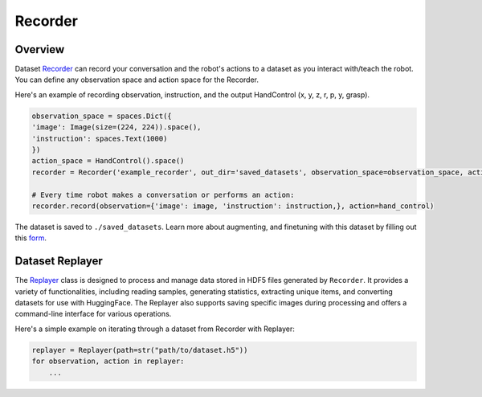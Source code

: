 Recorder
==============

Overview
^^^^^^^^

Dataset `Recorder <https://github.com/MbodiAI/mbodied-agents/blob/main/mbodied/data/recording.py>`_ can record your conversation and the robot's actions to a dataset as you interact with/teach the robot. You can define any observation space and action space for the Recorder.

Here's an example of recording observation, instruction, and the output HandControl (x, y, z, r, p, y, grasp).

.. code-block:: python
    
    observation_space = spaces.Dict({
    'image': Image(size=(224, 224)).space(),
    'instruction': spaces.Text(1000)
    })
    action_space = HandControl().space()
    recorder = Recorder('example_recorder', out_dir='saved_datasets', observation_space=observation_space, action_space=action_space)

    # Every time robot makes a conversation or performs an action:
    recorder.record(observation={'image': image, 'instruction': instruction,}, action=hand_control)

The dataset is saved to ``./saved_datasets``. Learn more about augmenting, and finetuning with this dataset by filling out this `form <https://forms.gle/rv5rovK93dLucma37>`_.

Dataset Replayer
^^^^^^^^^^^^^^^^

The `Replayer <https://github.com/MbodiAI/mbodied-agents/blob/main/mbodied/data/replaying.py>`_ class is designed to process and manage data stored in HDF5 files generated by ``Recorder``. It provides a variety of functionalities, including reading samples, generating statistics, extracting unique items, and converting datasets for use with HuggingFace. The Replayer also supports saving specific images during processing and offers a command-line interface for various operations.

Here's a simple example on iterating through a dataset from Recorder with Replayer:

.. code-block:: python

    replayer = Replayer(path=str("path/to/dataset.h5"))
    for observation, action in replayer:
        ...

